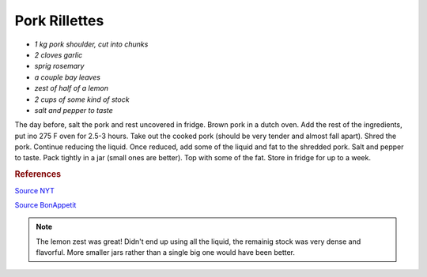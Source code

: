 .. index::
   single: pork; rillette

Pork Rillettes
=====================

-  *1 kg pork shoulder, cut into chunks*
-  *2 cloves garlic*
-  *sprig rosemary*
-  *a couple bay leaves*
-  *zest of half of a lemon*
-  *2 cups of some kind of stock*
-  *salt and pepper to taste*

The day before, salt the pork and rest uncovered in fridge.
Brown pork in a dutch oven. Add the rest of the ingredients, put ino 275 F oven for 2.5-3 hours.
Take out the cooked pork (should be very tender and almost fall apart). Shred the pork.
Continue reducing the liquid. Once reduced, add some of the liquid and fat to the shredded pork.
Salt and pepper to taste. Pack tightly in a jar (small ones are better). Top with some of the fat.
Store in fridge for up to a week.

.. rubric:: References

`Source NYT <https://cooking.nytimes.com/recipes/1013517-pork-rillettes>`_

`Source BonAppetit <https://www.bonappetit.com/recipe/rustic-pork-rillette>`_

.. note::

   The lemon zest was great! Didn't end up using all the liquid, the remainig stock was
   very dense and flavorful. More smaller jars rather than a single big one would have been better.